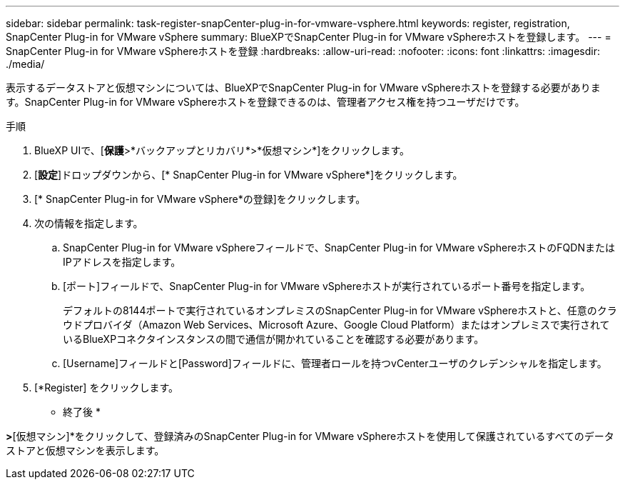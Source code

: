 ---
sidebar: sidebar 
permalink: task-register-snapCenter-plug-in-for-vmware-vsphere.html 
keywords: register, registration, SnapCenter Plug-in for VMware vSphere 
summary: BlueXPでSnapCenter Plug-in for VMware vSphereホストを登録します。 
---
= SnapCenter Plug-in for VMware vSphereホストを登録
:hardbreaks:
:allow-uri-read: 
:nofooter: 
:icons: font
:linkattrs: 
:imagesdir: ./media/


[role="lead"]
表示するデータストアと仮想マシンについては、BlueXPでSnapCenter Plug-in for VMware vSphereホストを登録する必要があります。SnapCenter Plug-in for VMware vSphereホストを登録できるのは、管理者アクセス権を持つユーザだけです。

.手順
. BlueXP UIで、[*保護*>*バックアップとリカバリ*>*仮想マシン*]をクリックします。
. [*設定*]ドロップダウンから、[* SnapCenter Plug-in for VMware vSphere*]をクリックします。
. [* SnapCenter Plug-in for VMware vSphere*の登録]をクリックします。
. 次の情報を指定します。
+
.. SnapCenter Plug-in for VMware vSphereフィールドで、SnapCenter Plug-in for VMware vSphereホストのFQDNまたはIPアドレスを指定します。
.. [ポート]フィールドで、SnapCenter Plug-in for VMware vSphereホストが実行されているポート番号を指定します。
+
デフォルトの8144ポートで実行されているオンプレミスのSnapCenter Plug-in for VMware vSphereホストと、任意のクラウドプロバイダ（Amazon Web Services、Microsoft Azure、Google Cloud Platform）またはオンプレミスで実行されているBlueXPコネクタインスタンスの間で通信が開かれていることを確認する必要があります。

.. [Username]フィールドと[Password]フィールドに、管理者ロールを持つvCenterユーザのクレデンシャルを指定します。


. [*Register] をクリックします。


* 終了後 *

[バックアップとリカバリ]*>*[仮想マシン]*をクリックして、登録済みのSnapCenter Plug-in for VMware vSphereホストを使用して保護されているすべてのデータストアと仮想マシンを表示します。

